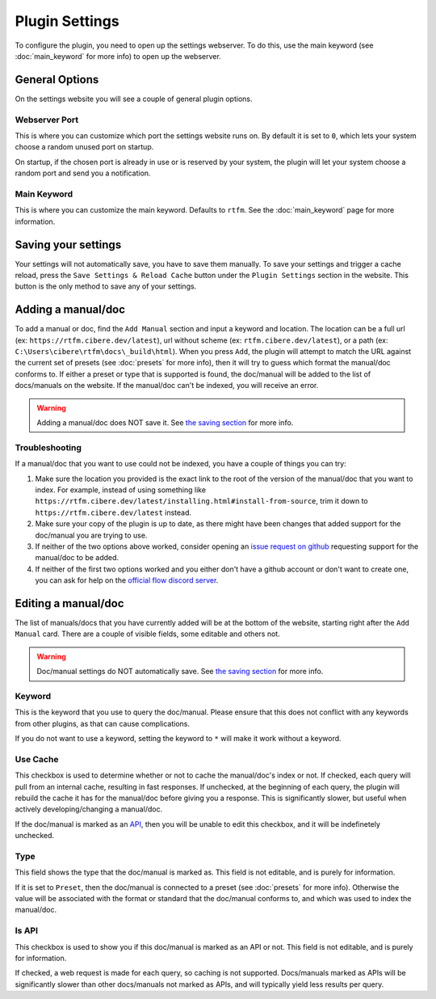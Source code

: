 Plugin Settings
===============

To configure the plugin, you need to open up the settings webserver. To do this, use the main keyword (see :doc:`main_keyword` for more info) to open up the webserver.

General Options
---------------
On the settings website you will see a couple of general plugin options.

Webserver Port
~~~~~~~~~~~~~~
This is where you can customize which port the settings website runs on. By default it is set to ``0``, which lets your system choose a random unused port on startup.

On startup, if the chosen port is already in use or is reserved by your system, the plugin will let your system choose a random port and send you a notification.

Main Keyword
~~~~~~~~~~~~
This is where you can customize the main keyword. Defaults to ``rtfm``. See the :doc:`main_keyword` page for more information.

.. _save_settings:

Saving your settings
--------------------
Your settings will not automatically save, you have to save them manually. To save your settings and trigger a cache reload, press the ``Save Settings & Reload Cache`` button under the ``Plugin Settings`` section in the website. This button is the only method to save any of your settings.

.. tabs::

    .. tab:: Dark Mode

        .. image:: /_static/images/save_settings_example_darkmode.png
    
    .. tab:: Light Mode

        .. image:: /_static/images/save_settings_example_lightmode.png

Adding a manual/doc
-------------------
To add a manual or doc, find the ``Add Manual`` section and input a keyword and location. The location can be a full url (ex: ``https://rtfm.cibere.dev/latest``), url without scheme (ex: ``rtfm.cibere.dev/latest``), or a path (ex: ``C:\Users\cibere\rtfm\docs\_build\html``). When you press ``Add``, the plugin will attempt to match the URL against the current set of presets (see :doc:`presets` for more info), then it will try to guess which format the manual/doc conforms to. If either a preset or type that is supported is found, the doc/manual will be added to the list of docs/manuals on the website. If the manual/doc can't be indexed, you will receive an error.

.. WARNING::

    Adding a manual/doc does NOT save it. See `the saving section <#saving-your-settings>`__ for more info.

Troubleshooting
~~~~~~~~~~~~~~~~
If a manual/doc that you want to use could not be indexed, you have a couple of things you can try:

1. Make sure the location you provided is the exact link to the root of the version of the manual/doc that you want to index. For example, instead of using something like ``https://rtfm.cibere.dev/latest/installing.html#install-from-source``, trim it down to ``https://rtfm.cibere.dev/latest`` instead.
2. Make sure your copy of the plugin is up to date, as there might have been changes that added support for the doc/manual you are trying to use.
3. If neither of the two options above worked, consider opening an `issue request on github <https://github.com/cibere/Flow.Launcher.Plugin.rtfm/issues/new>`__ requesting support for the manual/doc to be added.
4. If neither of the first two options worked and you either don't have a github account or don't want to create one, you can ask for help on the `official flow discord server <https://discord.gg/QDbDfUJaGH>`__.

.. _edit_manual:

Editing a manual/doc
--------------------
The list of manuals/docs that you have currently added will be at the bottom of the website, starting right after the ``Add Manual`` card. There are a couple of visible fields, some editable and others not.

.. WARNING::

    Doc/manual settings do NOT automatically save. See `the saving section <#saving-your-settings>`__ for more info.

Keyword
~~~~~~~
This is the keyword that you use to query the doc/manual. Please ensure that this does not conflict with any keywords from other plugins, as that can cause complications.

If you do not want to use a keyword, setting the keyword to ``*`` will make it work without a keyword.

Use Cache
~~~~~~~~~
This checkbox is used to determine whether or not to cache the manual/doc's index or not. If checked, each query will pull from an internal cache, resulting in fast responses. If unchecked, at the beginning of each query, the plugin will rebuild the cache it has for the manual/doc before giving you a response. This is significantly slower, but useful when actively developing/changing a manual/doc.

If the doc/manual is marked as an `API <#is-api>`__, then you will be unable to edit this checkbox, and it will be indefinetely unchecked.

Type
~~~~
This field shows the type that the doc/manual is marked as. This field is not editable, and is purely for information.

If it is set to ``Preset``, then the doc/manual is connected to a preset (see :doc:`presets` for more info). Otherwise the value will be associated with the format or standard that the doc/manual conforms to, and which was used to index the manual/doc.

Is API
~~~~~~
This checkbox is used to show you if this doc/manual is marked as an API or not. This field is not editable, and is purely for information.

If checked, a web request is made for each query, so caching is not supported. Docs/manuals marked as APIs will be significantly slower than other docs/manuals not marked as APIs, and will typically yield less results per query.